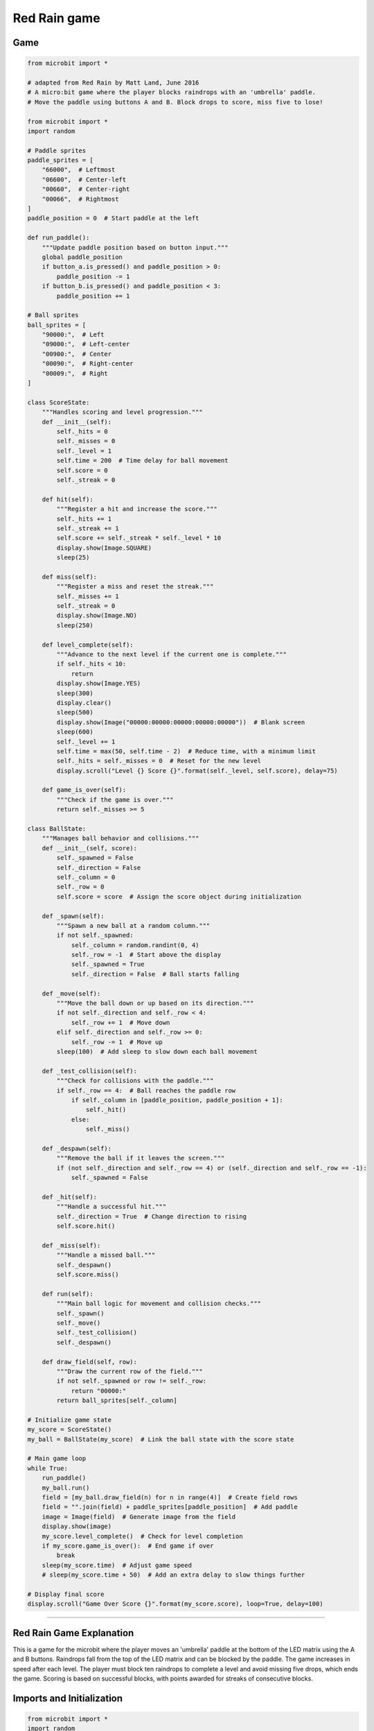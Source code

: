 ====================================================
Red Rain game
====================================================

Game
--------------------

.. code-block:: python

    from microbit import *

    # adapted from Red Rain by Matt Land, June 2016
    # A micro:bit game where the player blocks raindrops with an 'umbrella' paddle.
    # Move the paddle using buttons A and B. Block drops to score, miss five to lose!

    from microbit import *
    import random

    # Paddle sprites
    paddle_sprites = [
        "66000",  # Leftmost
        "06600",  # Center-left
        "00660",  # Center-right
        "00066",  # Rightmost
    ]
    paddle_position = 0  # Start paddle at the left

    def run_paddle():
        """Update paddle position based on button input."""
        global paddle_position
        if button_a.is_pressed() and paddle_position > 0:
            paddle_position -= 1
        if button_b.is_pressed() and paddle_position < 3:
            paddle_position += 1

    # Ball sprites
    ball_sprites = [
        "90000:",  # Left
        "09000:",  # Left-center
        "00900:",  # Center
        "00090:",  # Right-center
        "00009:",  # Right
    ]

    class ScoreState:
        """Handles scoring and level progression."""
        def __init__(self):
            self._hits = 0
            self._misses = 0
            self._level = 1
            self.time = 200  # Time delay for ball movement
            self.score = 0
            self._streak = 0

        def hit(self):
            """Register a hit and increase the score."""
            self._hits += 1
            self._streak += 1
            self.score += self._streak * self._level * 10
            display.show(Image.SQUARE)
            sleep(25)

        def miss(self):
            """Register a miss and reset the streak."""
            self._misses += 1
            self._streak = 0
            display.show(Image.NO)
            sleep(250)

        def level_complete(self):
            """Advance to the next level if the current one is complete."""
            if self._hits < 10:
                return
            display.show(Image.YES)
            sleep(300)
            display.clear()
            sleep(500)
            display.show(Image("00000:00000:00000:00000:00000"))  # Blank screen
            sleep(600)
            self._level += 1
            self.time = max(50, self.time - 2)  # Reduce time, with a minimum limit
            self._hits = self._misses = 0  # Reset for the new level
            display.scroll("Level {} Score {}".format(self._level, self.score), delay=75)

        def game_is_over(self):
            """Check if the game is over."""
            return self._misses >= 5

    class BallState:
        """Manages ball behavior and collisions."""
        def __init__(self, score):
            self._spawned = False
            self._direction = False
            self._column = 0
            self._row = 0
            self.score = score  # Assign the score object during initialization

        def _spawn(self):
            """Spawn a new ball at a random column."""
            if not self._spawned:
                self._column = random.randint(0, 4)
                self._row = -1  # Start above the display
                self._spawned = True
                self._direction = False  # Ball starts falling

        def _move(self):
            """Move the ball down or up based on its direction."""
            if not self._direction and self._row < 4:
                self._row += 1  # Move down
            elif self._direction and self._row >= 0:
                self._row -= 1  # Move up
            sleep(100)  # Add sleep to slow down each ball movement

        def _test_collision(self):
            """Check for collisions with the paddle."""
            if self._row == 4:  # Ball reaches the paddle row
                if self._column in [paddle_position, paddle_position + 1]:
                    self._hit()
                else:
                    self._miss()

        def _despawn(self):
            """Remove the ball if it leaves the screen."""
            if (not self._direction and self._row == 4) or (self._direction and self._row == -1):
                self._spawned = False

        def _hit(self):
            """Handle a successful hit."""
            self._direction = True  # Change direction to rising
            self.score.hit()

        def _miss(self):
            """Handle a missed ball."""
            self._despawn()
            self.score.miss()

        def run(self):
            """Main ball logic for movement and collision checks."""
            self._spawn()
            self._move()
            self._test_collision()
            self._despawn()

        def draw_field(self, row):
            """Draw the current row of the field."""
            if not self._spawned or row != self._row:
                return "00000:"
            return ball_sprites[self._column]

    # Initialize game state
    my_score = ScoreState()
    my_ball = BallState(my_score)  # Link the ball state with the score state

    # Main game loop
    while True:
        run_paddle()
        my_ball.run()
        field = [my_ball.draw_field(n) for n in range(4)]  # Create field rows
        field = "".join(field) + paddle_sprites[paddle_position]  # Add paddle
        image = Image(field)  # Generate image from the field
        display.show(image)
        my_score.level_complete()  # Check for level completion
        if my_score.game_is_over():  # End game if over
            break
        sleep(my_score.time)  # Adjust game speed
        # sleep(my_score.time + 50)  # Add an extra delay to slow things further

    # Display final score
    display.scroll("Game Over Score {}".format(my_score.score), loop=True, delay=100)

----

Red Rain Game Explanation
------------------------------

This is a game for the microbit where the player moves an 'umbrella' paddle at the bottom of the LED matrix using the A and B buttons. Raindrops fall from the top of the LED matrix and can be blocked by the paddle. The game increases in speed after each level. The player must block ten raindrops to complete a level and avoid missing five drops, which ends the game. Scoring is based on successful blocks, with points awarded for streaks of consecutive blocks.

Imports and Initialization
--------------------------

.. code-block:: python

    from microbit import *
    import random

----

Paddle Sprites and Position
---------------------------

.. code-block:: python

    paddle_sprites = [
        "66000",  # Leftmost
        "06600",  # Center-left
        "00660",  # Center-right
        "00066",  # Rightmost
    ]
    paddle_position = 0  # Start paddle at the left

- **Paddle Sprites**: Defines the visual representation of the paddle in different positions.
- **Paddle Position**: Initializes the paddle's starting position.

----

Paddle Movement Function
------------------------

.. code-block:: python

    def run_paddle():
        """Update paddle position based on button input."""
        global paddle_position
        if button_a.is_pressed() and paddle_position > 0:
            paddle_position -= 1
        if button_b.is_pressed() and paddle_position < 3:
            paddle_position += 1

- **run_paddle**: Updates the paddle's position based on button A and B inputs.

----

Ball Sprites
------------
.. code-block:: python

    ball_sprites = [
        "90000:",  # Left
        "09000:",  # Left-center
        "00900:",  # Center
        "00090:",  # Right-center
        "00009:",  # Right
    ]

- **Ball Sprites**: Defines the visual representation of the ball in different columns.

----

ScoreState Class
----------------

.. code-block:: python

    class ScoreState:
        """Handles scoring and level progression."""
        def __init__(self):
            self._hits = 0
            self._misses = 0
            self._level = 1
            self.time = 200  # Time delay for ball movement
            self.score = 0
            self._streak = 0

        def hit(self):
            """Register a hit and increase the score."""
            self._hits += 1
            self._streak += 1
            self.score += self._streak * self._level * 10
            display.show(Image.SQUARE)
            sleep(25)

        def miss(self):
            """Register a miss and reset the streak."""
            self._misses += 1
            self._streak = 0
            display.show(Image.NO)
            sleep(250)

        def level_complete(self):
            """Advance to the next level if the current one is complete."""
            if self._hits < 10:
                return
            display.show(Image.YES)
            sleep(300)
            display.clear()
            sleep(500)
            display.show(Image("00000:00000:00000:00000:00000"))  # Blank screen
            sleep(600)
            self._level += 1
            self.time = max(50, self.time - 2)  # Reduce time, with a minimum limit
            self._hits = self._misses = 0  # Reset for the new level
            display.scroll("Level {} Score {}".format(self._level, self.score), delay=75)

        def game_is_over(self):
            """Check if the game is over."""
            return self._misses >= 5

- **ScoreState**: Manages the game's scoring, level progression, and game-over conditions.
  - **hit**: Increments hits and score.
  - **miss**: Increments misses and resets the streak.
  - **level_complete**: Advances to the next level if the player has enough hits.
  - **game_is_over**: Checks if the game should end based on the number of misses.

----

BallState Class
---------------

.. code-block:: python

    class BallState:
        """Manages ball behavior and collisions."""
        def __init__(self, score):
            self._spawned = False
            self._direction = False
            self._column = 0
            self._row = 0
            self.score = score  # Assign the score object during initialization

        def _spawn(self):
            """Spawn a new ball at a random column."""
            if not self._spawned:
                self._column = random.randint(0, 4)
                self._row = -1  # Start above the display
                self._spawned = True
                self._direction = False  # Ball starts falling

        def _move(self):
            """Move the ball down or up based on its direction."""
            if not self._direction and self._row < 4:
                self._row += 1  # Move down
            elif self._direction and self._row >= 0:
                self._row -= 1  # Move up
            sleep(100)  # Add sleep to slow down each ball movement

        def _test_collision(self):
            """Check for collisions with the paddle."""
            if self._row == 4:  # Ball reaches the paddle row
                if self._column in [paddle_position, paddle_position + 1]:
                    self._hit()
                else:
                    self._miss()

        def _despawn(self):
            """Remove the ball if it leaves the screen."""
            if (not self._direction and self._row == 4) or (self._direction and self._row == -1):
                self._spawned = False

        def _hit(self):
            """Handle a successful hit."""
            self._direction = True  # Change direction to rising
            self.score.hit()

        def _miss(self):
            """Handle a missed ball."""
            self._despawn()
            self.score.miss()

        def run(self):
            """Main ball logic for movement and collision checks."""
            self._spawn()
            self._move()
            self._test_collision()
            self._despawn()

        def draw_field(self, row):
            """Draw the current row of the field."""
            if not self._spawned or row != self._row:
                return "00000:"
            return ball_sprites[self._column]

- **BallState**: Manages the ball's spawning, movement, collision detection, and despawning.
  - **_spawn**: Spawns a new ball at a random column.
  - **_move**: Moves the ball down or up based on its direction.
  - **_test_collision**: Checks if the ball collides with the paddle.
  - **_despawn**: Removes the ball if it leaves the screen.
  - **_hit**: Handles a successful hit.
  - **_miss**: Handles a missed ball.
  - **run**: Executes the main ball logic.
  - **draw_field**: Draws the current row of the field.

----

Game Initialization and Main Loop
---------------------------------

.. code-block:: python

    # Initialize game state
    my_score = ScoreState()
    my_ball = BallState(my_score)  # Link the ball state with the score state

    # Main game loop
    while True:
        run_paddle()
        my_ball.run()
        field = [my_ball.draw_field(n) for n in range(4)]  # Create field rows
        field = "".join(field) + paddle_sprites[paddle_position]  # Add paddle
        image = Image(field)  # Generate image from the field
        display.show(image)
        my_score.level_complete()  # Check for level completion
        if my_score.game_is_over():  # End game if over
            break
        sleep(my_score.time)  # Adjust game speed
        # sleep(my_score.time + 50)  # Add an extra delay to slow things further

    # Display final score
    display.scroll("Game Over Score {}".format(my_score.score), loop=True, delay=100)


- **Initialization**: Creates instances of `ScoreState` and `BallState`, linking them together.
- **Main Loop**: Runs the game loop, updating the paddle position, ball state, and display. Checks for level completion and game-over conditions, adjusting the game speed accordingly.
- **Final Score Display**: Displays the final score when the game ends.

